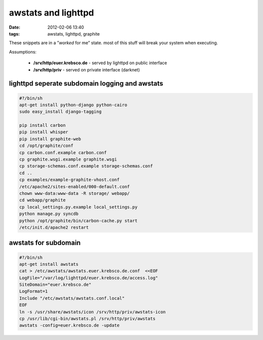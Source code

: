 awstats and lighttpd
####################
:date: 2012-02-06 13:40
:tags: awstats, lighttpd, graphite

These snippets are in a ”*worked* for me” state. most of this stuff will
break your system when executing.

Assumptions:

  -   **/srv/http/euer.krebsco.de** - served by lighttpd on public
      interface
  -   **/srv/http/priv** - served on private interface (darknet)

lighttpd seperate subdomain logging and awstats
-----------------------------------------------

.. code-block:: bash

    #?/bin/sh
    apt-get install python-django python-cairo
    sudo easy_install django-tagging

    pip install carbon
    pip install whisper
    pip install graphite-web
    cd /opt/graphite/conf
    cp carbon.conf.example carbon.conf
    cp graphite.wsgi.example graphite.wsgi
    cp storage-schemas.conf.example storage-schemas.conf
    cd ..
    cp examples/example-graphite-vhost.conf
    /etc/apache2/sites-enabled/000-default.conf
    chown www-data:www-data -R storage/ webapp/
    cd webapp/graphite
    cp local_settings.py.example local_settings.py
    python manage.py syncdb
    python /opt/graphite/bin/carbon-cache.py start
    /etc/init.d/apache2 restart


awstats for subdomain
---------------------
    
.. code-block:: bash

    #?/bin/sh
    apt-get install awstats
    cat > /etc/awstats/awstats.euer.krebsco.de.conf  <<EOF
    LogFile="/var/log/lighttpd/euer.krebsco.de/access.log"
    SiteDomain="euer.krebsco.de"
    LogFormat=1
    Include "/etc/awstats/awstats.conf.local"
    EOF
    ln -s /usr/share/awstats/icon /srv/http/priv/awstats-icon
    cp /usr/lib/cgi-bin/awstats.pl /srv/http/priv/awstats
    awstats -config=euer.krebsco.de -update
